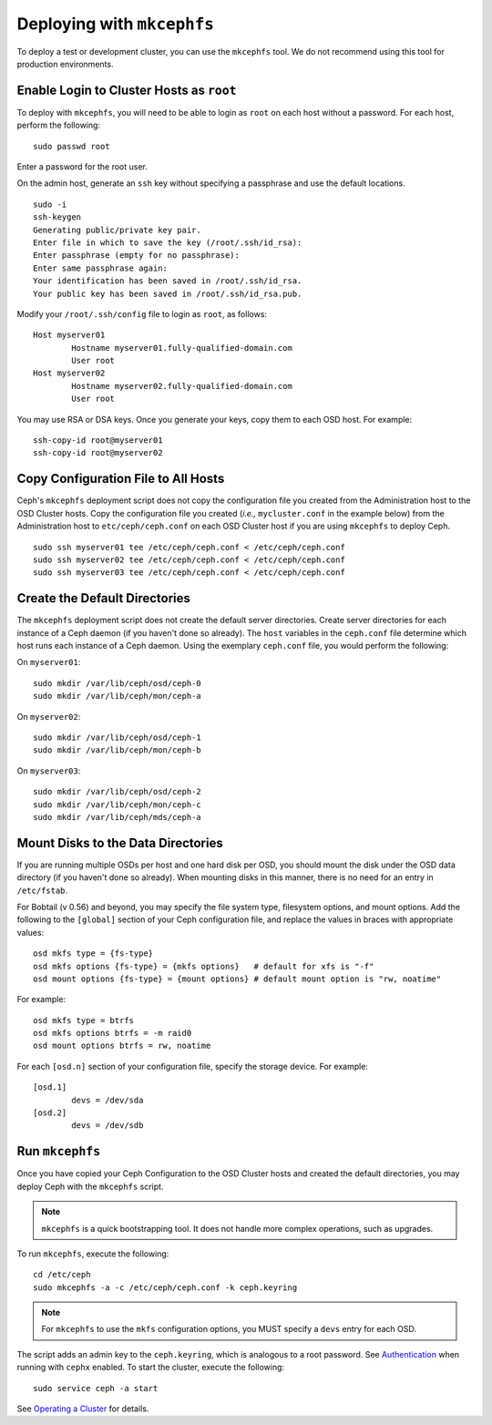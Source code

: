 =============================
 Deploying with ``mkcephfs``
=============================

To deploy a test or development cluster, you can use the ``mkcephfs`` tool.
We do not recommend using this tool for production environments.


Enable Login to Cluster Hosts as ``root``
=========================================

To deploy with ``mkcephfs``, you will need to be able to login as ``root``
on each host without a password. For each host, perform the following:: 

	sudo passwd root

Enter a password for the root user. 

On the admin host, generate an ``ssh`` key without specifying a passphrase
and use the default locations. ::

	sudo -i 
	ssh-keygen
	Generating public/private key pair.
	Enter file in which to save the key (/root/.ssh/id_rsa): 
	Enter passphrase (empty for no passphrase): 
	Enter same passphrase again: 
	Your identification has been saved in /root/.ssh/id_rsa.
	Your public key has been saved in /root/.ssh/id_rsa.pub.
	
Modify your ``/root/.ssh/config`` file to login as ``root``, as follows:: 

	Host myserver01
		Hostname myserver01.fully-qualified-domain.com
		User root
	Host myserver02
		Hostname myserver02.fully-qualified-domain.com
		User root

You may use RSA or DSA keys. Once you generate your keys, copy them to each 
OSD host. For example:: 

	ssh-copy-id root@myserver01
	ssh-copy-id root@myserver02

Copy Configuration File to All Hosts
====================================

Ceph's ``mkcephfs`` deployment script does not copy the configuration file you
created from the Administration host to the OSD Cluster hosts. Copy the
configuration file you created (*i.e.,* ``mycluster.conf`` in the example below)
from the Administration host to ``etc/ceph/ceph.conf`` on each OSD Cluster host
if you are using ``mkcephfs`` to deploy Ceph.

::

	sudo ssh myserver01 tee /etc/ceph/ceph.conf < /etc/ceph/ceph.conf
	sudo ssh myserver02 tee /etc/ceph/ceph.conf < /etc/ceph/ceph.conf
	sudo ssh myserver03 tee /etc/ceph/ceph.conf < /etc/ceph/ceph.conf


Create the Default Directories
==============================

The ``mkcephfs`` deployment script does not create the default server
directories.  Create server directories for each instance of a Ceph daemon (if
you haven't done so already). The ``host``  variables in the ``ceph.conf`` file
determine which host runs each instance of  a Ceph daemon. Using the exemplary
``ceph.conf`` file, you would perform  the following:

On ``myserver01``::

	sudo mkdir /var/lib/ceph/osd/ceph-0
	sudo mkdir /var/lib/ceph/mon/ceph-a

On ``myserver02``::

	sudo mkdir /var/lib/ceph/osd/ceph-1
	sudo mkdir /var/lib/ceph/mon/ceph-b

On ``myserver03``::

	sudo mkdir /var/lib/ceph/osd/ceph-2
	sudo mkdir /var/lib/ceph/mon/ceph-c
	sudo mkdir /var/lib/ceph/mds/ceph-a


Mount Disks to the Data Directories
===================================

If you are running multiple OSDs per host and one hard disk per OSD,  you should
mount the disk under the OSD data directory (if you haven't done so already).
When mounting disks in this manner, there is no need for an entry in
``/etc/fstab``.

.. versionadded:: 0.56

For Bobtail (v 0.56) and beyond, you may specify the file system type, filesystem
options, and mount options. Add the following to the ``[global]`` section of your
Ceph configuration file, and replace the values in braces with appropriate values:: 

	osd mkfs type = {fs-type}
	osd mkfs options {fs-type} = {mkfs options}   # default for xfs is "-f"
	osd mount options {fs-type} = {mount options} # default mount option is "rw, noatime"

For example:: 

	osd mkfs type = btrfs
	osd mkfs options btrfs = -m raid0
	osd mount options btrfs = rw, noatime
	
For each ``[osd.n]`` section of your configuration file, specify the storage device. 
For example:: 

	[osd.1]
		devs = /dev/sda
	[osd.2]
		devs = /dev/sdb


Run ``mkcephfs``
================

Once you have copied your Ceph Configuration to the OSD Cluster hosts
and created the default directories, you may deploy Ceph with the 
``mkcephfs`` script.

.. note::  ``mkcephfs`` is a quick bootstrapping tool. It does not handle more 
   complex operations, such as upgrades.

To run ``mkcephfs``, execute the following:: 

   cd /etc/ceph
   sudo mkcephfs -a -c /etc/ceph/ceph.conf -k ceph.keyring
	
.. note:: For ``mkcephfs`` to use the ``mkfs`` configuration options, you MUST
   specify a ``devs`` entry for each OSD.

The script adds an admin key to the ``ceph.keyring``, which is analogous to a 
root password. See `Authentication`_ when running with ``cephx`` enabled. To
start the cluster, execute the following::  

	sudo service ceph -a start

See `Operating a Cluster`_ for details.

.. _Authentication: ../authentication
.. _Operating a Cluster: ../../operations/